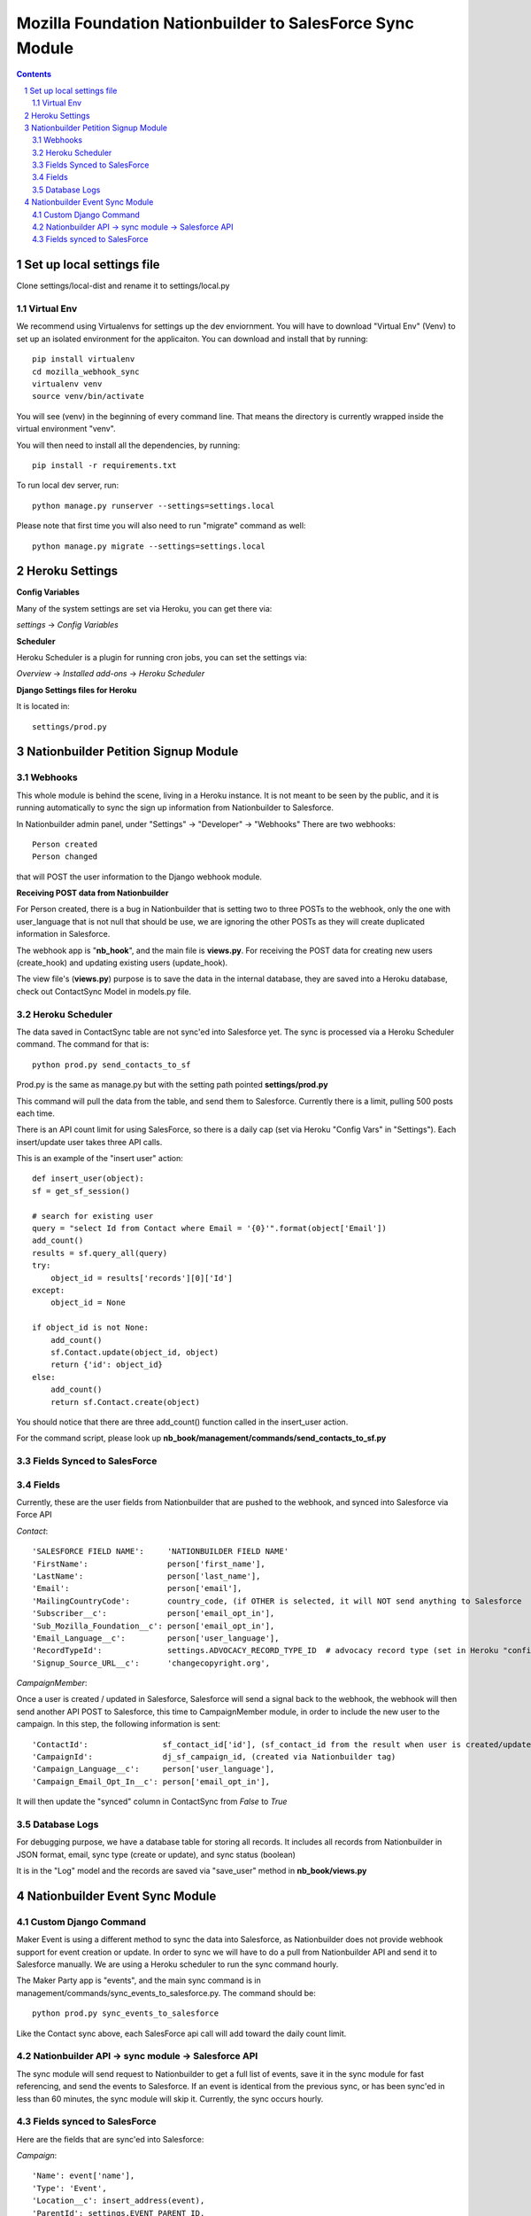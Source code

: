 ##########################################################
Mozilla Foundation Nationbuilder to SalesForce Sync Module
##########################################################

.. contents::
.. section-numbering::
.. raw:: pdf

    PageBreak oneColumn

==========================
Set up local settings file
==========================

Clone settings/local-dist and rename it to settings/local.py

Virtual Env
-----------

We recommend using Virtualenvs for settings up the dev enviornment. You will have to download "Virtual Env" (Venv) to set up an isolated environment for the applicaiton. You can download and install that by running::

  pip install virtualenv
  cd mozilla_webhook_sync
  virtualenv venv
  source venv/bin/activate

You will see (venv) in the beginning of every command line. That means the directory is currently wrapped inside the virtual environment "venv".

You will then need to install all the dependencies, by running::

  pip install -r requirements.txt

To run local dev server, run::

  python manage.py runserver --settings=settings.local

Please note that first time you will also need to run "migrate" command as well::

  python manage.py migrate --settings=settings.local


===============
Heroku Settings
===============

**Config Variables**

Many of the system settings are set via Heroku, you can get there via:

*settings* -> *Config Variables*

.. image:: https://github.com/mozilla/mozilla_webhook_sync/blob/master/readme/heroku_config_vars.png?raw=true

**Scheduler**

Heroku Scheduler is a plugin for running cron jobs, you can set the settings via:

*Overview* -> *Installed add-ons* -> *Heroku Scheduler*

.. image:: https://github.com/mozilla/mozilla_webhook_sync/blob/master/readme/heroku_scheduler.png?raw=true


**Django Settings files for Heroku**

It is located in::

    settings/prod.py

====================================
Nationbuilder Petition Signup Module
====================================

Webhooks
--------

This whole module is behind the scene, living in a Heroku instance. It is not meant to be seen by the public, and it is running automatically to sync the sign up information from Nationbuilder to Salesforce.

In Nationbuilder admin panel, under "Settings" -> "Developer" -> "Webhooks" There are two webhooks::

  Person created
  Person changed

that will POST the user information to the Django webhook module.

**Receiving POST data from Nationbuilder**

For Person created, there is a bug in Nationbuilder that is setting two to three POSTs to the webhook, only the one with user_language that is not null that should be use, we are ignoring the other POSTs as they will create duplicated information in Salesforce.

The webhook app is "**nb_hook**", and the main file is **views.py**. For receiving the POST data for creating new users (create_hook) and updating existing users (update_hook).

The view file's (**views.py**) purpose is to save the data in the internal database, they are saved into a Heroku database, check out ContactSync Model in models.py file.


Heroku Scheduler
----------------

The data saved in ContactSync table are not sync'ed into Salesforce yet. The sync is processed via a Heroku Scheduler command. The command for that is::

    python prod.py send_contacts_to_sf


Prod.py is the same as manage.py but with the setting path pointed **settings/prod.py**

This command will pull the data from the table, and send them to Salesforce. Currently there is a limit, pulling 500 posts each time.

There is an API count limit for using SalesForce, so there is a daily cap (set via Heroku "Config Vars" in "Settings"). Each insert/update user takes three API calls.

This is an example of the "insert user" action::

    def insert_user(object):
    sf = get_sf_session()

    # search for existing user
    query = "select Id from Contact where Email = '{0}'".format(object['Email'])
    add_count()
    results = sf.query_all(query)
    try:
        object_id = results['records'][0]['Id']
    except:
        object_id = None

    if object_id is not None:
        add_count()
        sf.Contact.update(object_id, object)
        return {'id': object_id}
    else:
        add_count()
        return sf.Contact.create(object)

You should notice that there are three add_count() function called in the insert_user action.

For the command script, please look up **nb_book/management/commands/send_contacts_to_sf.py**


Fields Synced to SalesForce
---------------------------

Fields
------

Currently, these are the user fields from Nationbuilder that are pushed to the webhook, and synced into Salesforce via Force API

*Contact*::

        'SALESFORCE FIELD NAME':     'NATIONBUILDER FIELD NAME'
        'FirstName':                 person['first_name'],
        'LastName':                  person['last_name'],
        'Email':                     person['email'],
        'MailingCountryCode':        country_code, (if OTHER is selected, it will NOT send anything to Salesforce
        'Subscriber__c':             person['email_opt_in'],
        'Sub_Mozilla_Foundation__c': person['email_opt_in'],
        'Email_Language__c':         person['user_language'],
        'RecordTypeId':              settings.ADVOCACY_RECORD_TYPE_ID  # advocacy record type (set in Heroku "config vars" field)
        'Signup_Source_URL__c':      'changecopyright.org',


*CampaignMember*::

Once a user is created / updated in Salesforce, Salesforce will send a signal back to the webhook, the webhook will then send another API POST to Salesforce, this time to CampaignMember module, in order to include the new user to the campaign. In this step, the following information is sent::

        'ContactId':                sf_contact_id['id'], (sf_contact_id from the result when user is created/updated)
        'CampaignId':               dj_sf_campaign_id, (created via Nationbuilder tag)
        'Campaign_Language__c':     person['user_language'],
        'Campaign_Email_Opt_In__c': person['email_opt_in'],

It will then update the "synced" column in ContactSync from *False* to *True*


Database Logs
-------------

For debugging purpose, we have a database table for storing all records. It includes all records from Nationbuilder in JSON format, email, sync type (create or update), and sync status (boolean)

It is in the "Log" model and the records are saved via "save_user" method in **nb_book/views.py**


===============================
Nationbuilder Event Sync Module
===============================

Custom Django Command
---------------------

Maker Event is using a different method to sync the data into Salesforce, as Nationbuilder does not provide webhook support for event creation or update. In order to sync we will have to do a pull from Nationbuilder API and send it to Salesforce manually. We are using a Heroku scheduler to run the sync command hourly.

The Maker Party app is "events", and the main sync command is in management/commands/sync_events_to_salesforce.py. The command should be::

    python prod.py sync_events_to_salesforce

Like the Contact sync above, each SalesForce api call will add toward the daily count limit.


Nationbuilder API -> sync module -> Salesforce API
--------------------------------------------------

The sync module will send request to Nationbuilder to get a full list of events, save it in the sync module for fast referencing, and send the events to Salesforce. If an event is identical from the previous sync, or has been sync'ed in less than 60 minutes, the sync module will skip it. Currently, the sync occurs hourly.

Fields synced to SalesForce
---------------------------

Here are the fields that are sync'ed into Salesforce:

*Campaign*::

            'Name': event['name'],
            'Type': 'Event',
            'Location__c': insert_address(event),
            'ParentId': settings.EVENT_PARENT_ID,
            'IsActive': True

*CampaignMember*::

            'ContactId': sf_contact_id['id'],
            'CampaignId': event_dj.sf_id,
            'Campaign_Language__c': user_details['person']['user_language'],
            'Campaign_Member_Type__c': "Attendee",
            'Campaign_Email_opt_in__c': user_details['person']['email_opt_in'],

*Contact*::

            'FirstName': user_details['person']['first_name'],
            'LastName': user_details['person']['last_name'],
            'Email': user_details['person']['email'],
            'MailingCountryCode': country_code,
            'Email_Language__c': user_language,
            'RecordTypeId': settings.ADVOCACY_RECORD_TYPE_ID_STG,  # advocacy record type
            'Subscriber__c': user_details['person']['email_opt_in'],
            'Sub_Maker_Party__c': user_details['person']['email_opt_in'],
            'Signup_Source_URL__c': 'makerparty.community',

